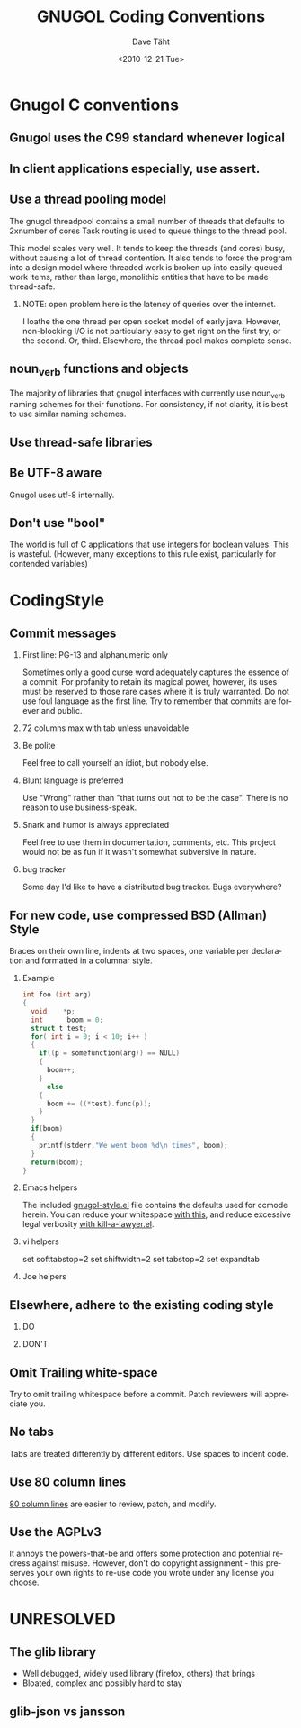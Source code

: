 #+TITLE:     GNUGOL Coding Conventions
#+AUTHOR:    Dave Täht
#+EMAIL:     d + gnugol at taht.net
#+DATE:      <2010-12-21 Tue>
#+LANGUAGE:  en
#+TEXT:      A guideline for contributions to the gnugol project
#+OPTIONS:   H:2 num:nil todo:nil toc:t \n:nil @:t ::t |:t ^:t -:t f:t *:t TeX:t LaTeX:nil skip:nil d:nil tags:not-in-toc
#+INFOJS_OPT: view:nil toc:t ltoc:t mouse:underline buttons:0 path:org-info.js
#+LINK_UP:
#+LINK_HOME: 
#+STYLE:    <link rel="icon" type="image/ico" href="http://gnugol.taht.net/images/favicon.ico">
#+STYLE:    <link rel="stylesheet" type="text/css" href="worg.css" />
#+STYLE:    <script type="text/javascript" src="org-info.js"> 
#+STARTUP: overview hideblocks
* Gnugol C conventions
** Gnugol uses the C99 standard whenever logical
** In client applications especially, use assert.
** Use a thread pooling model
   The gnugol threadpool contains a small number of threads that
   defaults to 2xnumber of cores Task routing is used to queue things
   to the thread pool.

   This model scales very well. It tends to keep the threads (and
   cores) busy, without causing a lot of thread contention. It also
   tends to force the program into a design model where threaded work
   is broken up into easily-queued work items, rather than large,
   monolithic entities that have to be made thread-safe.
*** NOTE: open problem here is the latency of queries over the internet. 
    I loathe the one thread per open socket model of early
    java. However, non-blocking I/O is not particularly easy to get
    right on the first try, or the second. Or, third.
    Elsewhere, the thread pool makes complete sense.
** noun_verb functions and objects
   The majority of libraries that gnugol interfaces with currently use noun_verb naming schemes for their functions. For consistency, if not clarity, it is best to use similar naming schemes.
** Use thread-safe libraries
** Be UTF-8 aware
   Gnugol uses utf-8 internally.
** Don't use "bool"
   The world is full of C applications that use integers for boolean values. This is wasteful.
   (However, many exceptions to this rule exist, particularly for contended variables)
* CodingStyle
** Commit messages
*** First line: PG-13 and alphanumeric only
    Sometimes only a good curse word adequately captures the essence
    of a commit. For profanity to retain its magical power, however,
    its uses must be reserved to those rare cases where it is truly
    warranted.  Do not use foul language as the first line. Try to
    remember that commits are forever and public.
*** 72 columns max with tab unless unavoidable
*** Be polite 
    Feel free to call yourself an idiot, but nobody else. 
*** Blunt language is preferred
    Use "Wrong" rather than "that turns out not to be the case". There is no reason to use business-speak.
*** Snark and humor is always appreciated
    Feel free to use them in documentation, comments, etc. This project would not be as fun if it wasn't somewhat subversive in nature.
*** TODO bug tracker
    Some day I'd like to have a distributed bug tracker. Bugs everywhere?
** For new code, use compressed BSD (Allman) Style
Braces on their own line, indents at two spaces, one variable per declaration and formatted in a columnar style.
*** Example
#+begin_src c
int foo (int arg)
{
  void    *p;
  int      boom = 0;
  struct t test;
  for( int i = 0; i < 10; i++ )
  {
    if((p = somefunction(arg)) == NULL)
    {
      boom++;
    } 
      else 
    {
      boom += ((*test).func(p));
    }
  }
  if(boom) 
  {
    printf(stderr,"We went boom %d\n times", boom);
  }
  return(boom);
}

#+end_src
*** Emacs helpers
   The included [[file:../src/lisp/gnugol-style.el][gnugol-style.el]] file contains the defaults used for ccmode herein. You can reduce your whitespace [[https://github.com/glasserc/ethan-wspace][with this]], and reduce excessive legal verbosity [[ftp://ftp.splode.com/pub/users/friedman/emacs-lisp/kill-a-lawyer.el][with kill-a-lawyer.el]].
*** vi helpers
    set softtabstop=2 
    set shiftwidth=2 
    set tabstop=2
    set expandtab 
*** Joe helpers
** Elsewhere, adhere to the existing coding style
*** DO
*** DON'T
** Omit Trailing white-space
   Try to omit trailing whitespace before a commit. Patch reviewers will appreciate you.
** No tabs
   Tabs are treated differently by different editors. Use spaces to indent code.
** Use 80 column lines
   [[http://www.emacswiki.org/emacs/EightyColumnRule][80 column lines]] are easier to review, patch, and modify.
** Use the AGPLv3
   It annoys the powers-that-be and offers some protection and potential redress against misuse.  However, don't do copyright assignment - this preserves your own rights to re-use code you wrote under any license you choose.
* UNRESOLVED
** The glib library 
+ Well debugged, widely used library (firefox, others) that brings 
- Bloated, complex and possibly hard to stay 
** glib-json vs jansson

